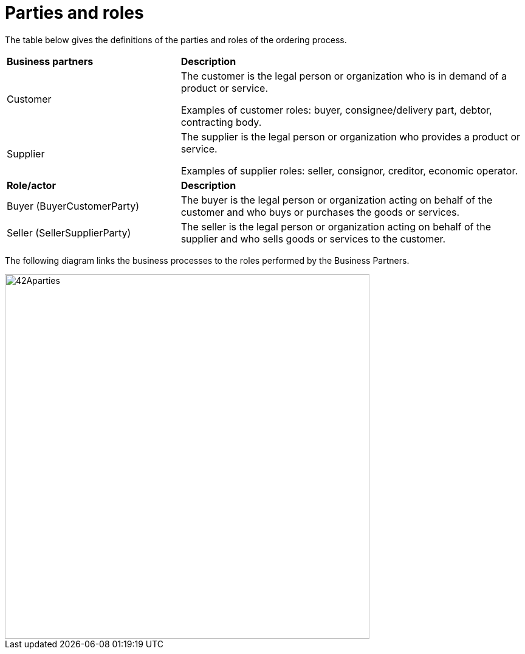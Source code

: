 [[parties-and-roles]]
= Parties and roles

The table below gives the definitions of the parties and roles of the ordering process.

[cols="2,4"]
|====
s|Business partners
s|Description

|Customer
|The customer is the legal person or organization who is in demand of a product or service.

Examples of customer roles: buyer, consignee/delivery part, debtor, contracting body.

|Supplier
|The supplier is the legal person or organization who provides a product or service.

Examples of supplier roles: seller, consignor, creditor, economic operator.

s|Role/actor
s|Description

|Buyer (BuyerCustomerParty)
|The buyer is the legal person or organization acting on behalf of the customer and who buys or purchases the goods or services.

|Seller (SellerSupplierParty)
|The seller is the legal person or organization acting on behalf of the supplier and who sells goods or services to the customer.

|====

The following diagram links the business processes to the roles performed by the Business Partners.

image::../images/42Aparties.png[align="center", width=600,pdfwidth=100%, scaledwidth=100%]
